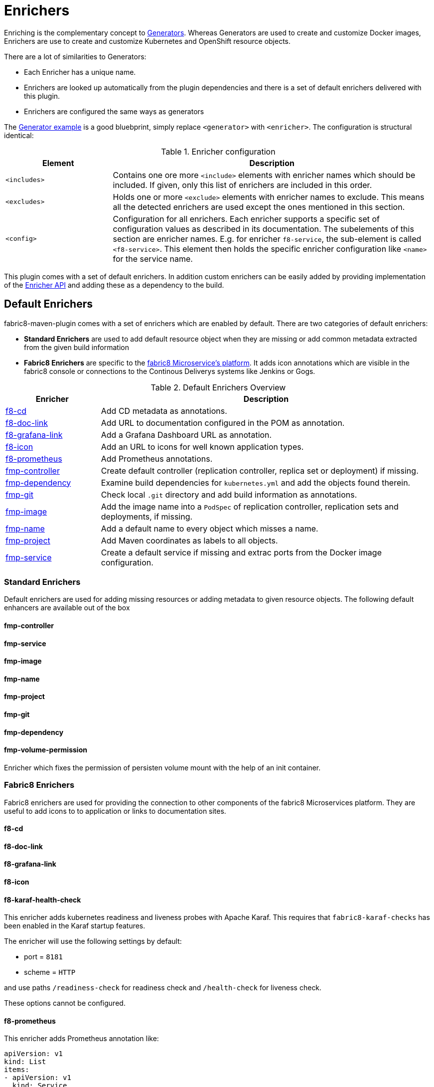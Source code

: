
[[enrichers]]
= Enrichers

Enriching is the complementary concept to <<generators, Generators>>. Whereas Generators are used to create and customize Docker images, Enrichers are use to create and customize Kubernetes and OpenShift resource objects.

There are a lot of similarities to Generators:

* Each Enricher has a unique name.
* Enrichers are looked up automatically from the plugin dependencies and there is a set of default enrichers delivered with this plugin.
* Enrichers are configured the same ways as generators

The <<generator-example,Generator example>> is a good bluebprint, simply replace `<generator>` with `<enricher>`. The configuration is structural identical:

.Enricher configuration
[cols="2,6"]
|===
| Element | Description

| `<includes>`
| Contains one ore more `<include>` elements with enricher names which should be included. If given, only this list of enrichers are included in this order.

| `<excludes>`
| Holds one or more `<exclude>` elements with enricher names to exclude. This means all the detected enrichers are used except the ones mentioned in this section.

| `<config>`
| Configuration for all enrichers. Each enricher supports a specific set of configuration values as described in its documentation. The subelements of this section are enricher names. E.g. for enricher `f8-service`, the sub-element is called `<f8-service>`. This element then holds the specific enricher configuration like `<name>` for the service name.
|===

This plugin comes with a set of default enrichers. In addition custom enrichers can be easily added by providing implementation of the <<enricher-api, Enricher API>> and adding these as a dependency to the build.

[[enrichers-default]]
== Default Enrichers

fabric8-maven-plugin comes with a set of enrichers which are enabled by default. There are two categories of default enrichers:

* *Standard Enrichers* are used to add default resource object when they are missing or add common metadata extracted from the given build information
* *Fabric8 Enrichers* are specific to the https://fabric8.io[fabric8 Microservice's platform]. It adds icon annotations which are visible in the fabric8 console or connections to the Continous Deliverys systems like Jenkins or Gogs.

.Default Enrichers Overview
[cols="2,7"]
|===
| Enricher | Description

| <<f8-cd>>
| Add CD metadata as annotations.

| <<f8-doc-link>>
| Add URL to documentation configured in the POM as annotation.

| <<f8-grafana-link>>
| Add a Grafana Dashboard URL as annotation.

| <<f8-icon>>
| Add an URL to icons for well known application types.

| <<f8-prometheus>>
| Add Prometheus annotations.

| <<fmp-controller>>
| Create default controller (replication controller, replica set or deployment) if missing.

| <<fmp-dependency>>
| Examine build dependencies for `kubernetes.yml` and add the objects found therein.

| <<fmp-git>>
| Check local `.git` directory and add build information as annotations.

| <<fmp-image>>
| Add the image name into a `PodSpec` of replication controller, replication sets and deployments, if missing.

| <<fmp-name>>
| Add a default name to every object which misses a name.

| <<fmp-project>>
| Add Maven coordinates as labels to all objects.

| <<fmp-service>>
| Create a default service if missing and extrac ports from the Docker image configuration.
|===

[[enrichers-standard]]
=== Standard Enrichers

Default enrichers are used for adding missing resources or adding metadata to given resource objects. The following default enhancers are available out of the box

[[fmp-controller]]
==== fmp-controller

[[fmp-service]]
==== fmp-service

[[fmp-image]]
==== fmp-image

[[fmp-name]]
==== fmp-name

[[fmp-project]]
==== fmp-project

[[fmp-git]]
==== fmp-git

[[fmp-dependency]]
==== fmp-dependency

[[fmp-volume-permission]]
==== fmp-volume-permission

Enricher which fixes the permission of persisten volume mount with the help of an init container.

[[enrichers-fabric8]]
=== Fabric8 Enrichers

Fabric8 enrichers are used for providing the connection to other components of the fabric8 Microservices platform. They are useful to add icons to to application or links to documentation sites.

[[f8-cd]]
==== f8-cd

[[f8-doc-link]]
==== f8-doc-link

[[f8-grafana-link]]
==== f8-grafana-link

[[f8-icon]]
==== f8-icon

[[f8-karaf-health-check]]
==== f8-karaf-health-check

This enricher adds kubernetes readiness and liveness probes with Apache Karaf. This requires that
 `fabric8-karaf-checks` has been enabled in the Karaf startup features.

The enricher will use the following settings by default:

- port = `8181`
- scheme = `HTTP`

and use paths `/readiness-check` for readiness check and `/health-check` for liveness check.

These options cannot be configured.

[[f8-prometheus]]
==== f8-prometheus

This enricher adds Prometheus annotation like:

[source,yaml]
----
apiVersion: v1
kind: List
items:
- apiVersion: v1
  kind: Service
  metadata:
    annotations:
      prometheus.io/scrape: "true"
      prometheus.io/port: 9779
----

By default the enricher inspects the images' BuildConfiguration and add the annotations if the port 9779 is listed.
You can force the plugin to add annotations by setting enricher's config ```prometheusPort```

[[f8-spring-boot-health-check]]
==== f8-spring-boot-health-check

This enricher adds kubernetes readiness and liveness probes with Spring Boot. This requires the following dependency
 has been enabled in Spring Boot

[source,xml]
   <dependency>
     <groupId>org.springframework.boot</groupId>
     <artifactId>spring-boot-starter-actuator</artifactId>
   </dependency>

The enricher will try to discover the settings from the `application.properties` / `application.yaml` Spring Boot
 configuration file.

The port number is read from the `management.port` option, and will use the default value of `8080`
The scheme will use HTTPS if `server.ssl.key-store` option is in use, and fallback to use `HTTP` otherwise.

These values can be configured by the enricher in the `fabric8-maven-plugin` configuration as shown below:
[source,xml]
      <plugin>
        <groupId>io.fabric8</groupId>
        <artifactId>fabric8-maven-plugin</artifactId>
        <version>3.3.0</version>
        <executions>
          <execution>
            <id>fmp</id>
            <goals>
              <goal>resource</goal>
              <goal>helm</goal>
              <goal>build</goal>
            </goals>
          </execution>
        </executions>
        <configuration>
          <enricher>
            <config>
              <spring-boot-health-check>
                <port>4444</port>
              </spring-boot-health-check>
            </config>
          </enricher>
        </configuration>
      </plugin>



[[f8-wildfly-swarm-health-check]]
==== f8-wildfly-swarm-health-check

This enricher adds kubernetes readiness and liveness probes with WildFly Swarm. This requires the following fraction
 has been enabled in WildFly Swarm

[source,xml]
   <dependency>
     <groupId>org.wildfly.swarm</groupId>
     <artifactId>monitor</artifactId>
   </dependency>

The enricher will use the following settings by default:

- port = `8080`
- scheme = `HTTP`
- path = `/health`

These values can be configured by the enricher in the `fabric8-maven-plugin` configuration as shown below:
[source,xml]
      <plugin>
        <groupId>io.fabric8</groupId>
        <artifactId>fabric8-maven-plugin</artifactId>
        <version>3.3.0</version>
        <executions>
          <execution>
            <id>fmp</id>
            <goals>
              <goal>resource</goal>
              <goal>helm</goal>
              <goal>build</goal>
            </goals>
          </execution>
        </executions>
        <configuration>
          <enricher>
            <config>
              <wildfly-swarm-health-check>
                <port>4444</port>
                <scheme>HTTPS</scheme>
                <path>health/myapp</path>
              </wildfly-swarm-health-check>
            </config>
          </enricher>
        </configuration>
      </plugin>


[[f8-vertx-health-check]]
==== f8-vertx-health-check

This enricher adds kubernetes readiness and liveness probes with Eclipse Vert.x. The probes are added if the projects
uses the Vert.x Maven Plugin or depends on the `io.vertx:vertx-core` artifact **and** the path is explicitly configured.

The enricher will use the following settings by default:

- port = `8080`
- scheme = `HTTP`
- path = _none_ (disabled)

To enable the health checks, configure the probed path using:

* the `vertx.health.path` project properties (`<vertx.health.path>/ping</vertx.health.path>`)
* the `path` in the `fabric8-maven-plugin` configuration:

[source, xml]
<plugin>
    <groupId>io.fabric8</groupId>
    <artifactId>fabric8-maven-plugin</artifactId>
    <version>3.3.0</version>
    <executions>
    <execution>
    <id>fmp</id>
    <goals>
      <goal>resource</goal>
      <goal>helm</goal>
      <goal>build</goal>
    </goals>
    </execution>
    </executions>
    <configuration>
    <enricher>
    <config>
      <vertx-health-check>
        <path>/health</path>
      </vertx-health-check>
    </config>
    </enricher>
    </configuration>
</plugin>



These path, port and scheme can be configured by the enricher in the `fabric8-maven-plugin` configuration as shown below:

[source,xml]
  <plugin>
    <groupId>io.fabric8</groupId>
    <artifactId>fabric8-maven-plugin</artifactId>
    <version>3.3.0</version>
    <executions>
      <execution>
        <id>fmp</id>
        <goals>
          <goal>resource</goal>
          <goal>helm</goal>
          <goal>build</goal>
        </goals>
      </execution>
    </executions>
    <configuration>
      <enricher>
        <config>
          <vertx-health-check>
            <port>4444</port>
            <scheme>HTTPS</scheme>
            <path>/ping</path>
          </vertx-health-check>
        </config>
      </enricher>
    </configuration>
  </plugin>


Alternatively, you can use project's properties to configure the health checks:

* `vertx.health.port` - the port, 8080 by default, a negative number disables the health check
* `vertx.health.path` - the path, an empty (non null) value disables the health check.
* `vertx.health.scheme` - the scheme, HTTP by default, can be set to HTTPS (adjusts the port accordingly)


== Enricher API

_howto write your own enricher and install them_
